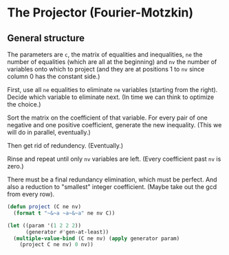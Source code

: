 * The Projector (Fourier-Motzkin)
  :PROPERTIES:
  :ID:       68f91b13-7003-4091-b3b0-55315e9d516c
  :END:

** General structure
   :PROPERTIES:
   :ID:       b929f0e7-13d9-48df-bfe7-6d3a5233927a
   :END:
The parameters are ~c~, the matrix of equalities and inequalities,
~ne~ the number of equalities (which are all at the beginning) and
~nv~ the number of variables onto which to project (and they are at
positions 1 to ~nv~ since column 0 has the constant side.)

First, use all ~ne~ equalities to eliminate ~ne~ variables (starting
from the right).  Decide which variable to eliminate next. (In time we
can think to optimize the choice.) 

Sort the matrix on the coefficient of that variable. For every pair of
one negative and one positive coefficient, generate the new
inequality. (This we will do in parallel, eventually.)

Then get rid of redundency. (Eventually.)

Rinse and repeat until only ~nv~ variables are left. (Every
coefficient past ~nv~ is zero.)

There must be a final redundancy elimination, which must be
perfect. And also a reduction to "smallest" integer
coefficient. (Maybe take out the gcd from every row).





#+BEGIN_SRC lisp
  (defun project (C ne nv)
    (format t "~&~a ~a~&~a" ne nv C))
#+END_SRC

#+RESULTS:
: PROJECT


#+BEGIN_SRC lisp :session :results output
  (let ((param '(1 2 2 2))
        (generator #'gen-at-least))
    (multiple-value-bind (C ne nv) (apply generator param)
      (project C ne nv) 0 nv))
#+END_SRC

#+RESULTS:
: 4 2
: (#(0 -1 0 0 1 2 0 0 0) #(1 0 0 1 1 1 0 0 0) #(0 0 -1 0 0 0 0 1 2)
:  #(1 0 0 0 0 0 1 1 1) #(1 0 0 0 0 1 0 0 1) #(0 0 0 1 0 0 0 0 0)
:  #(-1 0 0 -1 0 0 0 0 0) #(0 0 0 0 1 0 0 0 0) #(-1 0 0 0 -1 0 0 0 0)
:  #(0 0 0 0 0 1 0 0 0) #(-1 0 0 0 0 -1 0 0 0) #(0 0 0 0 0 0 1 0 0)
:  #(-1 0 0 0 0 0 -1 0 0) #(0 0 0 0 0 0 0 1 0) #(-1 0 0 0 0 0 0 -1 0)
:  #(0 0 0 0 0 0 0 0 1) #(-1 0 0 0 0 0 0 0 -1))
#+END_SRC


#+BEGIN_COMMENT
#### at_least_1(x_1,...,x_2) = 2  ; x_i in [0,..,2]
 1y(1,1) +2y(1,2)-x1 = 0
  y(1,0) + y(1,1) + y(1,2) = 1
 1y(2,1) +2y(2,2)-x2 = 0
  y(2,0) + y(2,1) + y(2,2) = 1
  y(1,2) + y(2,2) >= 1
y(1,0) >= 0
y(1,0) <= 1
y(1,1) >= 0
y(1,1) <= 1
y(1,2) >= 0
y(1,2) <= 1
y(2,0) >= 0
y(2,0) <= 1
y(2,1) >= 0
y(2,1) <= 1
y(2,2) >= 0
y(2,2) <= 1
#### After Projection
-1.00000 x1   -1.00000 x2   <= -2.00000 
+1.00000 x1                 <= 2.00000 
              +1.00000 x2   <= 2.00000 
#+END_COMMENT
